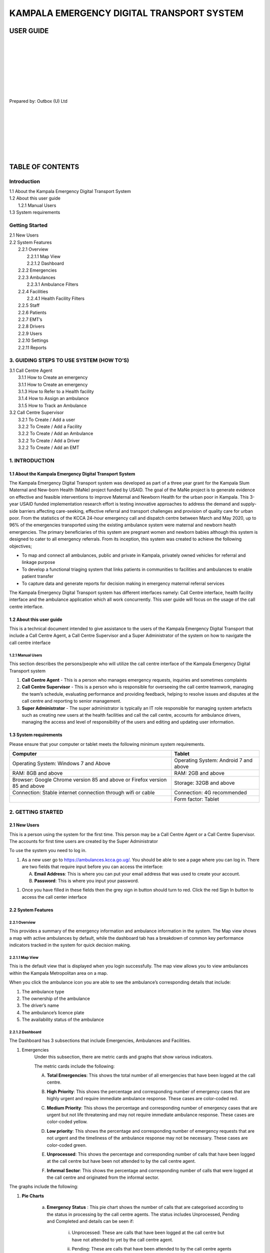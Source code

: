 ======================================================
KAMPALA EMERGENCY DIGITAL TRANSPORT SYSTEM
======================================================
USER GUIDE
---------------------------------
|
|
|
|
|
|
|
|

Prepared by: Outbox (U) Ltd

|
|
|
|
|
|
|

TABLE OF CONTENTS
-----------------
Introduction
****************
| 1.1 About the Kampala Emergency Digital Transport System
| 1.2 About this user guide
|     1.2.1 Manual Users
| 1.3  System requirements

Getting Started
*******************
| 2.1 New Users
| 2.2 System Features
|     2.2.1 Overview
|           2.2.1.1 Map View
|           2.2.1.2 Dashboard
|     2.2.2 Emergencies	
|     2.2.3 Ambulances
|           2.2.3.1 Ambulance Filters
|     2.2.4 Facilities
|           2.2.4.1  Health Facility Filters
|     2.2.5 Staff
|     2.2.6 Patients
|     2.2.7 EMT’s
|     2.2.8 Drivers
|     2.2.9 Users
|     2.2.10 Settings
|     2.2.11 Reports

3. GUIDING STEPS TO USE SYSTEM (HOW TO’S)	
******************************************************
| 3.1 Call Centre Agent
|     3.1.1 How to Create an emergency
|     3.1.1 How to Create an emergency
|     3.1.3 How to Refer to a Health facility	
|     3.1.4 How to Assign an ambulance
|     3.1.5 How to Track an Ambulance
| 3.2 Call Centre Supervisor
|     3.2.1 To Create / Add a user
|     3.2.2 To Create / Add a Facility
|     3.2.2 To Create / Add an Ambulance
|     3.2.2 To Create / Add a Driver
|     3.2.2 To Create / Add an EMT	




1. INTRODUCTION
*****************************************
1.1 About the Kampala Emergency Digital Transport System
############################################################
The Kampala Emergency Digital Transport system was developed as part of a three year grant for the Kampala Slum Maternal and New-born Health (MaNe) project funded by USAID. The goal of the MaNe project is to generate evidence on effective and feasible interventions to improve Maternal and Newborn Health for the urban poor in Kampala. This 3-year USAID funded implementation research effort is testing innovative approaches to address the demand and supply-side barriers affecting care-seeking, effective referral and transport challenges and provision of quality care for urban poor. From the statistics of the KCCA 24-hour emergency call and dispatch centre between March and May 2020, up to 96% of the emergencies transported using the existing ambulance system were maternal and newborn health emergencies. The primary beneficiaries of this system are pregnant women and newborn babies although this system is designed to cater to all emergency referrals. From its inception, this system was created to achieve the following objectives;

- To map and connect all ambulances, public and private in Kampala, privately owned 
  vehicles for referral and linkage purpose
- To develop a functional triaging system that links patients in communities to 
  facilities and ambulances to enable patient transfer
- To capture data and generate reports for decision making in emergency maternal 
  referral services

The Kampala Emergency Digital Transport system has different interfaces namely: Call Centre interface, health facility interface and the ambulance application which all work concurrently. This user guide will focus on the usage of the call centre interface.  

1.2 About this user guide
###########################
This is a technical document intended to give assistance to  the users of the Kampala Emergency Digital Transport that include a Call Centre Agent, a Call Centre Supervisor and a Super Administrator of the system on how to navigate the call centre interface


1.2.1 Manual Users
+++++++++++++++++++

This section describes the persons/people who will utilize the  call centre interface of the Kampala Emergency Digital Transport system

#. **Call Centre Agent** - This is a person who manages emergency requests, inquiries 
   and sometimes complaints
#. **Call Centre Supervisor** - This is a person who is responsible for overseeing the 
   call centre teamwork, managing the team’s schedule, evaluating performance and 
   providing feedback, helping to resolve issues and disputes at the call centre and 
   reporting to senior management.

#. **Super Administrator** - The super administrator is typically an IT role  
   responsible for managing system artefacts such as creating  new users at the health 
   facilities and call the call centre, accounts for ambulance drivers, managing the 
   access and level of responsibility of the users and editing and updating user 
   information. 


1.3  System requirements 
###########################
Please ensure that your computer or tablet meets the following minimum system requirements.

+----------------------------------------+---------------------------------------+
| Computer                               | Tablet                                |
+========================================+=======================================+
| Operating System: Windows 7 and Above  | Operating System: Android 7 and above |
+----------------------------------------+---------------------------------------+
| RAM: 8GB and above                     |    RAM: 2GB and above                 | 
+----------------------------------------+---------------------------------------+
| Browser: Google Chrome version 85 and  |     Storage: 32GB and above           |
| above or Firefox version 85 and above  |                                       |
|                                        |                                       |
+----------------------------------------+---------------------------------------+
| Connection: Stable internet connection |    Connection: 4G recommended         |
| through wifi or cable                  |                                       |
|                                        |                                       |
+----------------------------------------+---------------------------------------+
|                                        |     Form factor: Tablet               |
+----------------------------------------+---------------------------------------+

2. GETTING STARTED
*****************************************
2.1 New Users
############################################################
This is a person using the system for the first time. This person may be a Call Centre Agent or a Call Centre Supervisor. The accounts for first time users are created by the Super Administrator

| To use the system you need to log in.

#. As a new user go to https://ambulances.kcca.go.ug/. You should be able to see a page 
   where you can log in. There are two fields that require input before you can access 
   the interface:

   A. **Email Address**: This is where you can put your email address that was used to 
      create your account.
   B. **Password**: This is where you input your password.

.. image:: ./assets/callCenterUserGuideImages/image4.png
    :width: 800px
    :align: center
    :height: 500px
    :alt: alternate text

#. Once you have filled in these fields then the grey sign in button should turn to red. 
   Click the red Sign In button to access the call center interface



2.2 System Features
############################################################
2.2.1 Overview
++++++++++++++++++
This provides a summary of the emergency information and ambulance information in the system. The Map view shows a map with active ambulances by default, while the dashboard tab has a breakdown of common key performance indicators  tracked in the system for quick decision making.

.. image:: ./assets/callCenterUserGuideImages/image31.png
    :width: 800px
    :align: center
    :height: 500px
    :alt: alternate text


2.2.1.1 Map View
+++++++++++++++++
This is the default view that is displayed when you login successfully. The map view allows you to view ambulances within the Kampala Metropolitan area on a map.

.. image:: ./assets/callCenterUserGuideImages/image31.png
    :width: 800px
    :align: center
    :height: 500px
    :alt: alternate text

When you click the ambulance icon you are able to see the ambulance’s corresponding details that include:

#. The ambulance type
#. The ownership of the ambulance
#. The driver’s name
#. The ambulance’s licence plate
#. The availability status of the ambulance

2.2.1.2 Dashboard
++++++++++++++++++

.. image:: ./assets/callCenterUserGuideImages/image33.png
    :width: 800px
    :align: center
    :height: 500px
    :alt: alternate text

.. image:: ./assets/callCenterUserGuideImages/image32.png
    :width: 800px
    :align: center
    :height: 500px
    :alt: alternate text

The Dashboard has 3 subsections that include Emergencies, Ambulances and Facilities.

#. Emergencies 
    Under this subsection, there are metric cards and graphs that show various 
    indicators.

    The metric cards include the following:

    A. **Total Emergencies**: This shows the total number of all emergencies that have 
       been logged at the call centre.

       .. image:: ./assets/callCenterUserGuideImages/image36.png
           :width: 800px
           :align: center
           :height: 500px
           :alt: alternate text

    B. **High Priority**: This shows the percentage and corresponding number of 
       emergency cases that are highly urgent and require immediate ambulance response. 
       These cases are color-coded red. 

       .. image:: ./assets/callCenterUserGuideImages/image35.png
           :width: 800px
           :align: center
           :height: 500px
           :alt: alternate text

    C. **Medium Priority**: This shows the percentage and corresponding number of 
       emergency cases that are urgent but not life threatening and may not require 
       immediate ambulance response. These cases are color-coded yellow. 

       .. image:: ./assets/callCenterUserGuideImages/image38.png
           :width: 800px
           :align: center
           :height: 500px
           :alt: alternate text

    D. **Low priority**: This shows the percentage and corresponding number of emergency 
       requests that are not urgent and the timeliness of the ambulance response may not 
       be necessary. These cases are color-coded green.

       .. image:: ./assets/callCenterUserGuideImages/image37.png
           :width: 800px
           :align: center
           :height: 500px
           :alt: alternate text

    E. **Unprocessed**:  This shows the percentage and corresponding number of calls 
       that have been logged at the call centre but have been not  attended to by the 
       call centre agent.

       .. image:: ./assets/callCenterUserGuideImages/image41.png
           :width: 800px
           :align: center
           :height: 500px
           :alt: alternate text

    F. **Informal Sector**:  This shows the percentage and corresponding number of calls 
       that were logged  at the call centre and originated from the informal sector.

       .. image:: ./assets/callCenterUserGuideImages/image39.png
           :width: 800px
           :align: center
           :height: 500px
           :alt: alternate text

The graphs include the following:

#. **Pie Charts**

     a) **Emergency Status** : This pie chart shows the number of calls that are 
        categorised according to the status in  processing by the call centre agents. 
        The status includes Unprocessed, Pending and Completed and details can be seen 
        if:

            i)   Unprocessed: These are calls that have been logged at the call centre 
                 but have not attended to yet by the call centre agent.

            ii)  Pending: These are calls that have been attended to by the call centre 
                 agents but have not been completed pending 

            iii) Completed: These are calls that have been attended to by the call 
                 centre agent and the referral loop has been completed up to patient 
                 drop off at the receiving health facility.

                 .. image:: ./assets/callCenterUserGuideImages/image40.png
                     :width: 800px
                     :align: center
                     :height: 500px
                     :alt: alternate text

     b) **Emergency Origin**:  This pie chart shows the number of calls categorized 
        according to  their point of origin. There are two points of origin: Facility- 
        Facility Calls and Community Calls and details can be seen when you hover over 
        the pie chart.

            i)   Facility to Facility call: These are calls that have been made from a 
                 health facility requesting to transfer a patient to another health 
                 facility. These  are represented by the **Red** color 

            ii)  Community calls: These are calls that have been made from the community 
                 by community dwellers requesting to be evacuated to a health facility. 
                 These are represented by the **Green** Color.

                 .. image:: ./assets/callCenterUserGuideImages/image42.png
                     :width: 800px
                     :align: center
                     :height: 500px
                     :alt: alternate text

#. **Bar Graphs**

     a) **Calls Per Division** : This bar graph shows the number of calls that have been 
        logged at the call centre categorized according to the divisions from which they 
        originated.

         .. image:: ./assets/callCenterUserGuideImages/image43.png
             :width: 800px
             :align: center
             :height: 500px
             :alt: alternate text

     b) **Requests from formal and informal settlements within Kampala** : This bar 
        graph shows the calls received categorized according to whether they originated 
        from either formal settlement or informal settlements within Kampala.


         .. image:: ./assets/callCenterUserGuideImages/image44.png
             :width: 800px
             :align: center
             :height: 500px
             :alt: alternate text

 II. **Ambulances**

         A. **Total Ambulances**: this shows the number of total ambulances that are 
            registered in the system.

         B. **Available**: This shows the number of ambulances that are accessible and 
            available for emergency response.


2.2.2 Emergencies
++++++++++++++++++

The emergencies tab lets you view information about the emergency response requests and the corresponding information such as the patient details, the referring facility, the receiving facility and provides ability to track the progress of the referral path.

.. image:: ./assets/callCenterUserGuideImages/image45.png
    :width: 800px
    :align: center
    :height: 500px
    :alt: alternate text

2.2.3 Ambulances
++++++++++++++++++

This tab lets you view the ambulances that are in the system and their corresponding ambulance details such as registration number, type of the ambulance, operational status, availability status, the ownership of the ambulance, the types of ownership and the attached drivers of the ambulances. To view any further information, click **View**.

.. image:: ./assets/callCenterUserGuideImages/image46.png
    :width: 800px
    :align: center
    :height: 500px
    :alt: alternate text

2.2.3.1 Ambulance Filters
++++++++++++++++++++++++++++

The filters help you sort out the ambulances according to what you need based on availability, ownership and type of ambulance.

   I. **Availability**: This filter  lets you view the ambulances that are available or 
      unavailable.

          A. To select your choice click the radio button. The button should turn red 
             then click **FILTER**

          B. To go back click cancel.

          C. To remove any filters, select no filters.

   II. **Ownership**: This filter lets you view the ownership of the ambulances; whether 
       they are public or private for profit or private not for profit and the number of 
       ambulances under the each category:

          A. To select your choice, click the radio button. The button should turn red 
             then click **FILTER**

          B. To go back cancel.

          C. To remove any filters select no filters.

.. image:: ./assets/callCenterUserGuideImages/image47.png
    :width: 800px
    :align: center
    :height: 500px
    :alt: alternate text

2.2.4 Facilities
++++++++++++++++++
This tab lets you view a list of facilities that are under the system and their respective information such as facility name, facility health care level, the contact of the facility, the physical address, the name of the facility incharge and  operating hours To view further information, click on **View**

.. image:: ./assets/callCenterUserGuideImages/image48.png
    :width: 800px
    :align: center
    :height: 500px
    :alt: alternate text

2.2.4.1  Health Facility Filters
++++++++++++++++++++++++++++++++++
The filters let you select the levels  of health care and type of ownership of the health facility

- To select your choice, click the radio button.  The button should turn red, then click 
  **Filter**.
- To remove all filters select no filters.
- To go back click cancel.

.. image:: ./assets/callCenterUserGuideImages/image49.png
    :width: 800px
    :align: center
    :height: 500px
    :alt: alternate text

2.2.5 Staff
++++++++++++++++++
This tab lets you view the staff at the call centre with their corresponding information that includes, name, phone contact number and their designation level.

.. image:: ./assets/callCenterUserGuideImages/image21.png
    :width: 800px
    :align: center
    :height: 500px
    :alt: alternate text

2.2.6 Patients
++++++++++++++++++
This tab lets you view the patients that have been managed through the system at the call centre and the respective patient details such as the patient names, the date of first visit, the patient gender, age, contact and the facility where the patient is registered. To view further information, click **View**.

.. image:: ./assets/callCenterUserGuideImages/image22.png
    :width: 800px
    :align: center
    :height: 500px
    :alt: alternate text

2.2.7 EMT’s
++++++++++++++++++
This tab lets you view the Emergency Technicians(EMT) that are registered under the system and their respective details such as Name of the EMT, the phone contact of the EMT, the facility they are attached to and the availability status of the EMT. To view further information, click on **View**.


.. image:: ./assets/callCenterUserGuideImages/image23.png
    :width: 800px
    :align: center
    :height: 500px
    :alt: alternate text

2.2.8 Drivers
++++++++++++++++++
This tab has the drivers of the ambulances and their respective information such as the Driver name, the Gender of the driver, the phone contact, the ambulances they are attached to, the facilities they are affiliated with and their availability status. To view any further information, Click on **View**.


.. image:: ./assets/callCenterUserGuideImages/image24.png
    :width: 800px
    :align: center
    :height: 500px
    :alt: alternate text

2.2.9 Users
++++++++++++++++++
This tab has all the users of the system and user information such as the name of the user, the gender, phone contact, email address, their role in the system and their status.   The users include call centre agents, health facility workers and Administrators. To view any further information, Click on the **View**.


.. image:: ./assets/callCenterUserGuideImages/image25.png
    :width: 800px
    :align: center
    :height: 500px
    :alt: alternate text

2.2.10 Settings
++++++++++++++++++
This is a section of the system that enables the system administrator to make changes to the various system component users. This tab enables the administrator to add new users, edit and update existing user information


.. image:: ./assets/callCenterUserGuideImages/image26.png
    :width: 800px
    :align: center
    :height: 500px
    :alt: alternate text

2.2.11 Reports
++++++++++++++++++
This tab shows a tabular summary of the system progress and performance of the system that will enable appropriate analysis and practical recommendations. The report section enables the user to view key performance indicators of the system.    

| **2.2.11.a**

.. image:: ./assets/callCenterUserGuideImages/image27.png
    :width: 800px
    :align: center
    :height: 500px
    :alt: alternate text

| **2.2.11.b**

.. image:: ./assets/callCenterUserGuideImages/image28.png
    :width: 800px
    :align: center
    :height: 500px
    :alt: alternate text

3. GUIDING STEPS TO USE SYSTEM (HOW TO’S)
********************************************
3.1 Call Centre Agent
############################################################
3.1.1 How to Create an emergency
++++++++++++++++++++++++++++++++++++
   I. the **Create Emergency** button. You will be able to view a pop-up with two 
      emergency call origin categories i.e, Community Call and Interfacility-Referral 
      Call

      .. image:: ./assets/callCenterUserGuideImages/image29.png
          :width: 800px
          :align: center
          :height: 500px
          :alt: alternate text


   II. For a **Community Call**, Select  Community Call.  You should be able to view a 
       form where you can record patient information

   III. For an **Inter-Facility Referral Call**, Select Inter-facility Referral Call. 
        You should be able to view a form where you can record referral information
    
3.1.2 How to Process an emergency
++++++++++++++++++++++++++++++++++++

   I. From the emergencies view, select the emergency you want to process and click on 
      its action button.

   II. To process an emergency, click on the **Process Emergency** button.

   III. You will be able to view a form with emergency information. This is where you 
        triage the call using the information available in the form and update / change 
        it accordingly. Once all information has been entered, the **Process Emergency** 
        button will turn red. Click this button to process the call.

Note: Processing an emergency involves verifying the information you have received and categorizing the call into Priority Case levels according to the diagnosis provided. See section 2.2.1.2 Above

.. image:: ./assets/callCenterUserGuideImages/image30.png
    :width: 800px
    :align: center
    :height: 500px
    :alt: alternate text


3.1.3 How to Refer to a Health facility
+++++++++++++++++++++++++++++++++++++++++++

   I. From the emergencies view, select the emergency you want to refer to a facility. 
      You can only refer to a receiving facility after processing the emergency from the 
      step above. 

   II. Once the emergency has been processed, click on the **Refer Receiving Facility** 
       action button.

   III. A popup will be presented and you should be able to view a list of health 
        facilities that you can refer to.


        .. image:: ./assets/callCenterUserGuideImages/image11.png
             :width: 800px
             :align: center
             :height: 500px
             :alt: alternate text

   IV. Once you have selected the facility, Click **Refer**. The emergency will now be 
       referred to the selected facility.

3.1.4 How to Assign an ambulance
++++++++++++++++++++++++++++++++++++

   I. From the emergencies view, select the emergency you want to dispatch an ambulance 
      for. You can only dispatch an ambulance after a receiving facility has been 
      identified and attached in the step above.

   II. Once the emergency has been referred to a receiving facility, click on the 
       **Assign Ambulance** action button.

   III. A popup will be presented and you should be able to view a list of available 
        ambulance drivers as well as their operational statuses you can send the 
        emergency dispatch to.

   IV. Click **Assign** once you have identified an ambulance to transport the patient.

.. image:: ./assets/callCenterUserGuideImages/image12.png
    :width: 800px
    :align: center
    :height: 500px
    :alt: alternate text


3.1.5 How to Track an Ambulance
++++++++++++++++++++++++++++++++++++
   I. To be able to track an ambulance you should have been able to select an emergency 
      case, processed it and assigned and dispatched an ambulance successfully as 
      described above. 

   II. To track the ambulance that has been dispatched, Click Track Ambulance. You 
       should be able to view a map showing the location of the ambulance.

.. image:: ./assets/callCenterUserGuideImages/image13.png
    :width: 800px
    :align: center
    :height: 500px
    :alt: alternate text

3.2 Call Centre Supervisor
############################################################
3.2.1 How To Create / Add a user
+++++++++++++++++++++++++++++++++
   I. Log in as a **Call Center Supervisor**.


   II. Click **Settings**


   III. You will be directed to the Users tab.


   IV. Click **Add User**, You should be able to view a form where you can input the 
       user details. 

   V. Once all user details have been input, the **Add User** button will turn red. 
       Click **Add User** to add the user.

.. image:: ./assets/callCenterUserGuideImages/image14.png
    :width: 800px
    :align: center
    :height: 500px
    :alt: alternate text

.. image:: ./assets/callCenterUserGuideImages/image15.png
    :width: 800px
    :align: center
    :height: 500px
    :alt: alternate text

3.2.2 How To Create / Add a Facility
++++++++++++++++++++++++++++++++++++++++++++++
   I. Log in as a **Call Center Supervisor**.


   II. Click **Settings**


   III. Select the Facilities tab.

   IV. Click **Add Facility**, You should be able to view a form where you can input the 
       Facility details. 

   V. Once all facility details have been input, the **Add Facility** button will turn 
      red. Click **Add Facility** to add the Facility.


.. image:: ./assets/callCenterUserGuideImages/image16.png
    :width: 800px
    :align: center
    :height: 500px
    :alt: alternate text

.. image:: ./assets/callCenterUserGuideImages/image17.png
    :width: 800px
    :align: center
    :height: 500px
    :alt: alternate text

3.2.3 How  To Create / Add an Ambulance
++++++++++++++++++++++++++++++++++++++++++++++
   I. Log in as a **Call Center Supervisor**.


   II. Click **Settings**


   III. Select the Ambulances tab.

   IV. Click **Add Ambulance**, You should be able to view a form where you can input 
       the Ambulance details. 

   V. Once all ambulance details have been input, the **Add Ambulance** button will turn 
      red. Click **Add Ambulance** to add the Ambulance.


.. image:: ./assets/callCenterUserGuideImages/image18.png
    :width: 800px
    :align: center
    :height: 500px
    :alt: alternate text

.. image:: ./assets/callCenterUserGuideImages/image19.png
    :width: 800px
    :align: center
    :height: 500px
    :alt: alternate text

3.2.4 How To Create / Add a Driver
++++++++++++++++++++++++++++++++++++++++++++++
   I. Log in as a **Call Center Supervisor**.


   II. Click **Settings**


   III. Select the Drivers tab.

   IV. Click **Add Driver**, You should be able to view a form where you can input the 
       Driver details. 

   V. Once all driver details have been input, the **Add Driver** button will turn red. 
      Click **Add Driver** to add the Driver.


.. image:: ./assets/callCenterUserGuideImages/image20.png
    :width: 800px
    :align: center
    :height: 500px
    :alt: alternate text

.. image:: ./assets/callCenterUserGuideImages/image1.png
    :width: 800px
    :align: center
    :height: 500px
    :alt: alternate text

3.2.5 How To Create / Add an EMT
++++++++++++++++++++++++++++++++++++++++++++++
   I. Log in as a **Call Center Supervisor**.


   II. Click **Settings**


   III. Select the Drivers tab.

   IV. Click **Add Driver**, You should be able to view a form where you can input the 
       Driver details. 

   V. Once all driver details have been input, the **Add Driver** button will turn red. 
      Click **Add Driver** to add the Driver.


.. image:: ./assets/callCenterUserGuideImages/image2.png
    :width: 800px
    :align: center
    :height: 500px
    :alt: alternate text

.. image:: ./assets/callCenterUserGuideImages/image3.png
    :width: 800px
    :align: center
    :height: 500px
    :alt: alternate text

3.2.6 How To Export a Report
++++++++++++++++++++++++++++++++++++++++++++++

3.3 Super Administrator
##########################
To create or add users to the system as a super administrator,

   I. Log in as a Super Administrator.

   II. Click **Settings**


   III. Click on the users that you want to add.

Note: This user role is similar to the Call Centre User role. Please refer to section 3.2 Above.

4. TROUBLESHOOTING
**************************
4.1 Issues with Signing  In
######################################
4.1.1  I forgot my password.
+++++++++++++++++++++++++++++++++
In case you forget your password, Click Forgot Password?  on the login page. This should redirect you to a view where you can change your password.

| If you are still unable to change your password, contact your super administrator or supervisor.

.. image:: ./assets/callCenterUserGuideImages/image4.png
    :width: 800px
    :align: center
    :height: 500px
    :alt: alternate text

4.1.2 I am unable to Sign In
+++++++++++++++++++++++++++++++++
#. Incase you are unable to login into the interface, Check to see if:

   I. The email address entered is correct. This is the email address that was used when 
      creating your account.

   II. Check to see if the password entered is correct. This is the password that was 
       created for you or the password that you have changed to.

   III. If all the above is correct, Click **Sign In**

- In case you are still unable to sign in when your email address and password are 
  correct

   I. Check to see if your internet connection is on. 
   II. If you are not connected to the internet, connect and try signing in.

   III. If you are connected and you are unable to sign in, refresh the page and sign 
        in. To refresh the page click on the refresh icon in the top left hand of your 
        browser.
        
        .. image:: ./assets/callCenterUserGuideImages/image5.png
            :width: 800px
            :align: center
            :height: 500px
            :alt: alternate text

       This is the refresh icon.

   IV. If all these fail, contact your supervisor or super administrator.


4.2 Issues with Processing an Emergency
########################################
4.2.1 The Process Request Button is not activating
+++++++++++++++++++++++++++++++++++++++++++++++++++++++++

To activate the **Process Request** button, make sure that you have prioritized the emergency case that was selected according to the diagnosis that you received.

Note: Refer to section 3.1.2

.. image:: ./assets/callCenterUserGuideImages/image6.png
    :width: 800px
    :align: center
    :height: 500px
    :alt: alternate text

4.3 Issues with Assigning an Ambulance
########################################
4.3.1 I am unable to assign an ambulance 
+++++++++++++++++++++++++++++++++++++++++++++++++++++++++

.. image:: ./assets/callCenterUserGuideImages/image7.png
    :width: 800px
    :align: center
    :height: 500px
    :alt: alternate text

If you are not able to assign an ambulance to your case,

   I. Make sure that the ambulance you are assigning to the case is available.


   II. Check to see availability status and the location  of the ambulance on the map.


   III. Check under the Ambulance tab for any details regarding the ambulances.

   IV. If all the information regarding a particular ambulance is correct, try clicking 
       Assign again to send a dispatch.

   V. If all these fail, contact your Supervisor or Super Administrator.

